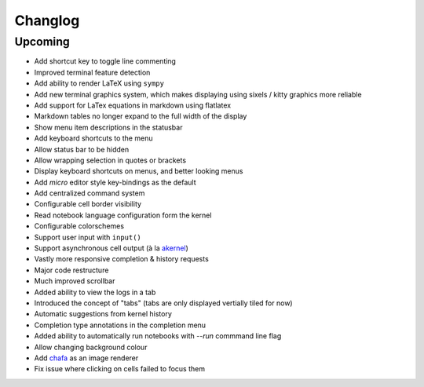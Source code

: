 Changlog
========

Upcoming
--------

- Add shortcut key to toggle line commenting
- Improved terminal feature detection
- Add ability to render LaTeX using ``sympy``
- Add new terminal graphics system, which makes displaying using sixels / kitty graphics more reliable
- Add support for LaTex equations in markdown using flatlatex
- Markdown tables no longer expand to the full width of the display
- Show menu item descriptions in the statusbar
- Add keyboard shortcuts to the menu
- Allow status bar to be hidden
- Allow wrapping selection in quotes or brackets
- Display keyboard shortcuts on menus, and better looking menus
- Add `micro` editor style key-bindings as the default
- Add centralized command system
- Configurable cell border visibility
- Read notebook language configuration form the kernel
- Configurable colorschemes
- Support user input with ``input()``
- Support asynchronous cell output (à la `akernel <https://github.com/davidbrochart/akernel>`_)
- Vastly more responsive completion & history requests
- Major code restructure
- Much improved scrollbar
- Added ability to view the logs in a tab
- Introduced the concept of "tabs" (tabs are only displayed vertially tiled for now)
- Automatic suggestions from kernel history
- Completion type annotations in the completion menu
- Added ability to automatically run notebooks with `--run` commmand line flag
- Allow changing background colour
- Add `chafa <https://hpjansson.org/chafa/>`_ as an image renderer
- Fix issue where clicking on cells failed to focus them
